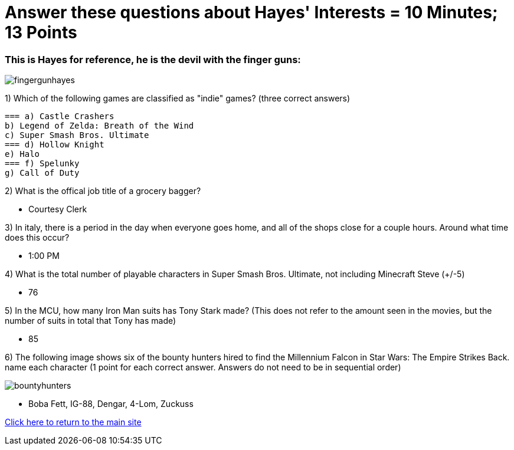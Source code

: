 = Answer these questions about Hayes' Interests = 10 Minutes; 13 Points


=== This is Hayes for reference, he is the devil with the finger guns:

image:../../picturetime/fingergunhayes.jpeg[]

1) Which of the following games are classified as "indie" games? (three correct answers)

    === a) Castle Crashers
    b) Legend of Zelda: Breath of the Wind
    c) Super Smash Bros. Ultimate
    === d) Hollow Knight
    e) Halo
    === f) Spelunky
    g) Call of Duty

2) What is the offical job title of a grocery bagger?

- Courtesy Clerk

3) In italy, there is a period in the day when everyone goes home, and all of the shops close for a couple hours. Around what time does this occur?

- 1:00 PM

4) What is the total number of playable characters in Super Smash Bros. Ultimate, not including Minecraft Steve (+/-5)

- 76

5) In the MCU, how many Iron Man suits has Tony Stark made? (This does not refer to the amount seen in the movies, but the number of suits in total that Tony has made)

- 85

6) The following image shows six of the bounty hunters hired to find the Millennium Falcon in Star Wars: The Empire Strikes Back. name each character (1 point for each correct answer. Answers do not need to be in sequential order)

image:../../picturetime/bountyhunters.jpeg[]

- Boba Fett, IG-88, Dengar, 4-Lom, Zuckuss

link:../index.html[Click here to return to the main site]